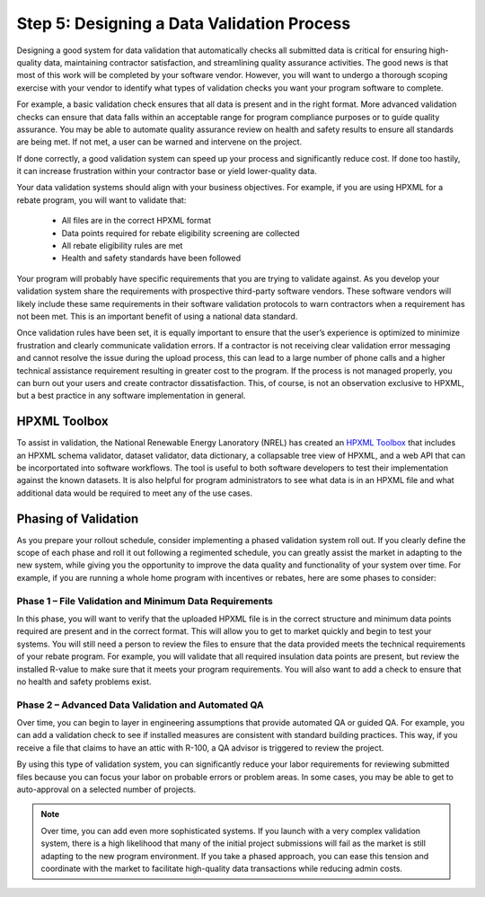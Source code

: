 .. _step5:

Step 5: Designing a Data Validation Process
###########################################

Designing a good system for data validation that automatically checks all submitted data is critical for ensuring high-quality data, maintaining contractor satisfaction, and streamlining quality assurance activities. The good news is that most of this work will be completed by your software vendor. However, you will want to undergo a thorough scoping exercise with your vendor to identify what types of validation checks you want your program software to complete. 

For example, a basic validation check ensures that all data is present and in the right format. More advanced validation checks can ensure that data falls within an acceptable range for program compliance purposes or to guide quality assurance. You may be able to automate quality assurance review on health and safety results to ensure all standards are being met. If not met, a user can be warned and intervene on the project.

If done correctly, a good validation system can speed up your process and significantly reduce cost. If done too hastily, it can increase frustration within your contractor base or yield lower-quality data.

Your data validation systems should align with your business objectives. For example, if you are using HPXML for a rebate program, you will want to validate that:

    * All files are in the correct HPXML format
    * Data points required for rebate eligibility screening are collected
    * All rebate eligibility rules are met
    * Health and safety standards have been followed

Your program will probably have specific requirements that you are trying to validate against. As you develop your validation system share the requirements with prospective third-party software vendors. These software vendors will likely include these same requirements in their software validation protocols to warn contractors when a requirement has not been met. This is an important benefit of using a national data standard.

Once validation rules have been set, it is equally important to ensure that the user’s experience is optimized to minimize frustration and clearly communicate validation errors. If a contractor is not receiving clear validation error messaging and cannot resolve the issue during the upload process, this can lead to a large number of phone calls and a higher technical assistance requirement resulting in greater cost to the program. If the process is not managed properly, you can burn out your users and create contractor dissatisfaction. This, of course, is not an observation exclusive to HPXML, but a best practice in any software implementation in general.

.. _toolbox:

HPXML Toolbox
*************

To assist in validation, the National Renewable Energy Lanoratory (NREL) has created an `HPXML Toolbox`_ that includes
an HPXML schema validator, dataset validator, data dictionary, a collapsable tree view of HPXML,
and a web API that can be incorportated into software workflows. The tool is
useful to both software developers to test their implementation against the
known datasets. It is also helpful for program administrators to see what data
is in an HPXML file and what additional data would be required to meet any of
the use cases.

.. _HPXML Toolbox: https://hpxml.nrel.gov/

Phasing of Validation
*********************

As you prepare your rollout schedule, consider implementing a phased validation system roll out. If you clearly define the scope of each phase and roll it out following a regimented schedule, you can greatly assist the market in adapting to the new system, while giving you the opportunity to improve the data quality and functionality of your system over time. For example, if you are running a whole home program with incentives or rebates, here are some phases to consider:

Phase 1 – File Validation and Minimum Data Requirements
=======================================================

In this phase, you will want to verify that the uploaded HPXML file is in the correct structure and minimum data points required are present and in the correct format. This will allow you to get to market quickly and begin to test your systems. You will still need a person to review the files to ensure that the data provided meets the technical requirements of your rebate program. For example, you will validate that all required insulation data points are present, but review the installed R-value to make sure that it meets your program requirements. You will also want to add a check to ensure that no health and safety problems exist.

Phase 2 – Advanced Data Validation and Automated QA
===================================================

Over time, you can begin to layer in engineering assumptions that provide automated QA or guided QA. For example, you can add a validation check to see if installed measures are consistent with standard building practices. This way, if you receive a file that claims to have an attic with R-100, a QA advisor is triggered to review the project.

By using this type of validation system, you can significantly reduce your labor requirements for reviewing submitted files because you can focus your labor on probable errors or problem areas. In some cases, you may be able to get to auto-approval on a selected number of projects.

.. note::

    Over time, you can add even more sophisticated systems. If you launch with a very complex validation system, there is a high likelihood that many of the initial project submissions will fail as the market is still adapting to the new program environment. If you take a phased approach, you can ease this tension and coordinate with the market to facilitate high-quality data transactions while reducing admin costs.  
